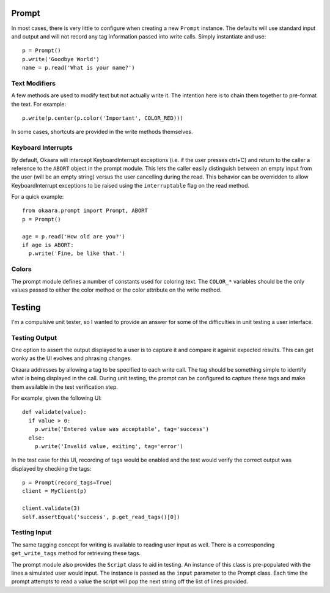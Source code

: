 Prompt
======

In most cases, there is very little to configure when creating a new ``Prompt``
instance. The defaults will use standard input and output and will not record
any tag information passed into write calls. Simply instantiate and use::

 p = Prompt()
 p.write('Goodbye World')
 name = p.read('What is your name?')

Text Modifiers
^^^^^^^^^^^^^^

A few methods are used to modify text but not actually write it. The intention
here is to chain them together to pre-format the text. For example::

 p.write(p.center(p.color('Important', COLOR_RED)))

In some cases, shortcuts are provided in the write methods themselves.

Keyboard Interrupts
^^^^^^^^^^^^^^^^^^^

By default, Okaara will intercept KeyboardInterrupt exceptions (i.e. if the user
presses ctrl+C) and return to the caller a reference to the ``ABORT`` object
in the prompt module. This lets the caller easily distinguish between an empty
input from the user (will be an empty string) versus the user cancelling during
the read. This behavior can be overridden to allow KeyboardInterrupt exceptions
to be raised using the ``interruptable`` flag on the read method.

For a quick example::

  from okaara.prompt import Prompt, ABORT
  p = Prompt()

  age = p.read('How old are you?')
  if age is ABORT:
    p.write('Fine, be like that.')

Colors
^^^^^^

The prompt module defines a number of constants used for coloring text. The
``COLOR_*`` variables should be the only values passed to either the color
method or the color attribute on the write method.

Testing
=======

I'm a compulsive unit tester, so I wanted to provide an answer for some of the
difficulties in unit testing a user interface.

Testing Output
^^^^^^^^^^^^^^

One option to assert the output displayed to a user is to capture it and
compare it against expected results. This can get wonky as the UI evolves and
phrasing changes.

Okaara addresses by allowing a tag to be specified to each write call. The
tag should be something simple to identify what is being displayed in the call.
During unit testing, the prompt can be configured to capture these tags and
make them available in the test verification step.

For example, given the following UI::

  def validate(value):
    if value > 0:
      p.write('Entered value was acceptable', tag='success')
    else:
      p.write('Invalid value, exiting', tag='error')

In the test case for this UI, recording of tags would be enabled and the test
would verify the correct output was displayed by checking the tags::

  p = Prompt(record_tags=True)
  client = MyClient(p)

  client.validate(3)
  self.assertEqual('success', p.get_read_tags()[0])


Testing Input
^^^^^^^^^^^^^

The same tagging concept for writing is available to reading user input as well.
There is a corresponding ``get_write_tags`` method for retrieving these tags.

The prompt module also provides the ``Script`` class to aid in testing. An
instance of this class is pre-populated with the lines a simulated user would
input. The instance is passed as the ``input`` parameter to the Prompt class.
Each time the prompt attempts to read a value the script will pop the next
string off the list of lines provided.
